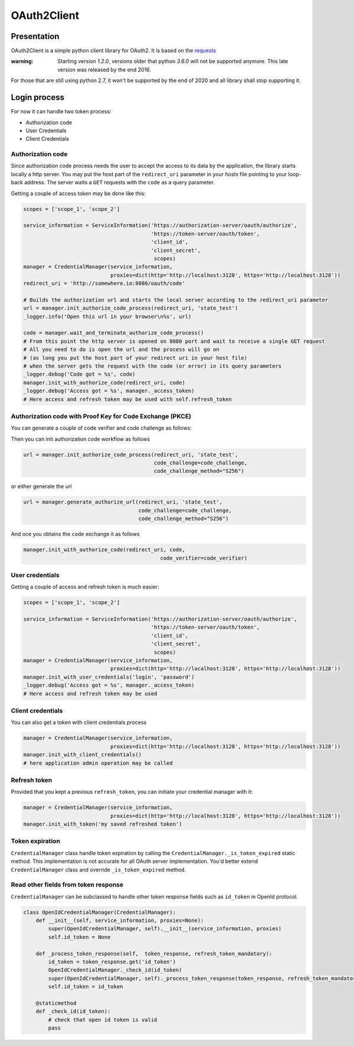 OAuth2Client
============
.. image:: https://img.shields.io/pypi/v/oauth2-client.svg
    :target: https://pypi.python.org/pypi/oauth2-client

.. image:: https://img.shields.io/github/license/antechrestos/Oauth2Client.svg
    :target: https://raw.githubusercontent.com/antechrestos/OAuth2Client/master/LICENSE


Presentation
------------

OAuth2Client is a simple python client library for OAuth2. It is based on the requests_
    .. _requests: https://pypi.python.org/pypi/requests/


:warning: Starting version `1.2.0`, versions older that python `3.6.0` will not be supported anymore. This late version was released by the end 2016.

For those that are still using python 2.7, it won't be supported by the end of 2020 and all library shall stop supporting it.

Login process
-------------
For now it can handle two token process:

* Authorization code
* User Credentials
* Client Credentials

Authorization code
~~~~~~~~~~~~~~~~~~
Since authorization code process needs the user to accept the access to its data by the application, the library
starts locally a http server. You may put the host part of the ``redirect_uri`` parameter in your *hosts* file
pointing to your loop-back address. The server waits a ``GET`` requests with the  ``code`` as a query parameter.

Getting a couple of access token may be done like this:

.. code-block:: python

    scopes = ['scope_1', 'scope_2']

    service_information = ServiceInformation('https://authorization-server/oauth/authorize',
                                             'https://token-server/oauth/token',
                                             'client_id',
                                             'client_secret',
                                              scopes)
    manager = CredentialManager(service_information,
                                proxies=dict(http='http://localhost:3128', https='http://localhost:3128'))
    redirect_uri = 'http://somewhere.io:8080/oauth/code'

    # Builds the authorization url and starts the local server according to the redirect_uri parameter
    url = manager.init_authorize_code_process(redirect_uri, 'state_test')
    _logger.info('Open this url in your browser\n%s', url)

    code = manager.wait_and_terminate_authorize_code_process()
    # From this point the http server is opened on 8080 port and wait to receive a single GET request
    # All you need to do is open the url and the process will go on
    # (as long you put the host part of your redirect uri in your host file)
    # when the server gets the request with the code (or error) in its query parameters
    _logger.debug('Code got = %s', code)
    manager.init_with_authorize_code(redirect_uri, code)
    _logger.debug('Access got = %s', manager._access_token)
    # Here access and refresh token may be used with self.refresh_token

Authorization code with Proof Key for Code Exchange (PKCE)
~~~~~~~~~~~~~~~~~~~~~~~~~~~~~~~~~~~~~~~~~~~~~~~~~~~~~~~~~~

You can generate a couple of code verifier and code challenge as follows:

.. code-block:: python
    import base64
    import hashlib
    import logging
    import secrets
    from typing import Tuple

    def generate_sha256_pkce(length: int) -> Tuple[str, str]:
        if not (43 <= length <= 128):
            raise Exception("Invalid length: " % str(length))
        verifier = secrets.token_urlsafe(length)
        encoded = base64.urlsafe_b64encode(hashlib.sha256(verifier.encode('ascii')).digest())
        challenge = encoded.decode('ascii')[:-1]
        return verifier, challenge

Then you can init authorization code workflow as follows

.. code-block:: python

    url = manager.init_authorize_code_process(redirect_uri, 'state_test',
                                              code_challenge=code_challenge,
                                              code_challenge_method="S256")

or either generate the url

.. code-block:: python

    url = manager.generate_authorize_url(redirect_uri, 'state_test',
                                         code_challenge=code_challenge,
                                         code_challenge_method="S256")

And oce you obtains the ``code`` exchange it as follows

.. code-block:: python

    manager.init_with_authorize_code(redirect_uri, code,
                                                code_verifier=code_verifier)


User credentials
~~~~~~~~~~~~~~~~
Getting a couple of access and refresh token is much easier:

.. code-block:: python

    scopes = ['scope_1', 'scope_2']

    service_information = ServiceInformation('https://authorization-server/oauth/authorize',
                                             'https://token-server/oauth/token',
                                             'client_id',
                                             'client_secret',
                                              scopes)
    manager = CredentialManager(service_information,
                                proxies=dict(http='http://localhost:3128', https='http://localhost:3128'))
    manager.init_with_user_credentials('login', 'password')
    _logger.debug('Access got = %s', manager._access_token)
    # Here access and refresh token may be used

Client credentials
~~~~~~~~~~~~~~~~~~
You can also get a token with client credentials process

.. code-block:: python

    manager = CredentialManager(service_information,
                                proxies=dict(http='http://localhost:3128', https='http://localhost:3128'))
    manager.init_with_client_credentials()
    # here application admin operation may be called

Refresh token
~~~~~~~~~~~~~
Provided that you kept a previous ``refresh_token``, you can initiate your credential manager with it:

.. code-block:: python

    manager = CredentialManager(service_information,
                                proxies=dict(http='http://localhost:3128', https='http://localhost:3128'))
    manager.init_with_token('my saved refreshed token')

Token expiration
~~~~~~~~~~~~~~~~
``CredentialManager`` class handle token expiration by calling the ``CredentialManager._is_token_expired`` static method.
This implementation is not accurate for all OAuth server implementation. You'd better extend  ``CredentialManager`` class
and override ``_is_token_expired`` method.

Read other fields from token response
~~~~~~~~~~~~~~~~~~~~~~~~~~~~~~~~~~~~~
``CredentialManager`` can be subclassed to handle other token response fields such as ``id_token`` in OpenId protocol.

.. code-block:: python

    class OpenIdCredentialManager(CredentialManager):
        def __init__(self, service_information, proxies=None):
            super(OpenIdCredentialManager, self).__init__(service_information, proxies)
            self.id_token = None

        def _process_token_response(self,  token_response, refresh_token_mandatory):
            id_token = token_response.get('id_token')
            OpenIdCredentialManager._check_id(id_token)
            super(OpenIdCredentialManager, self)._process_token_response(token_response, refresh_token_mandatory)
            self.id_token = id_token

        @staticmethod
        def _check_id(id_token):
            # check that open id token is valid
            pass


